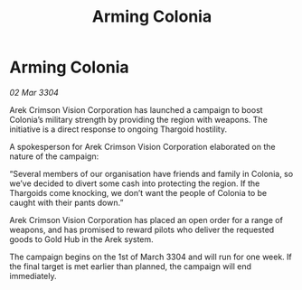 :PROPERTIES:
:ID:       d87baa67-32be-47ad-808b-53bbf6e1e786
:END:
#+title: Arming Colonia
#+filetags: :Thargoid:3304:galnet:

* Arming Colonia

/02 Mar 3304/

Arek Crimson Vision Corporation has launched a campaign to boost Colonia’s military strength by providing the region with weapons. The initiative is a direct response to ongoing Thargoid hostility. 

A spokesperson for Arek Crimson Vision Corporation elaborated on the nature of the campaign: 

“Several members of our organisation have friends and family in Colonia, so we’ve decided to divert some cash into protecting the region. If the Thargoids come knocking, we don’t want the people of Colonia to be caught with their pants down.” 

Arek Crimson Vision Corporation has placed an open order for a range of weapons, and has promised to reward pilots who deliver the requested goods to Gold Hub in the Arek system. 

The campaign begins on the 1st of March 3304 and will run for one week. If the final target is met earlier than planned, the campaign will end immediately.
